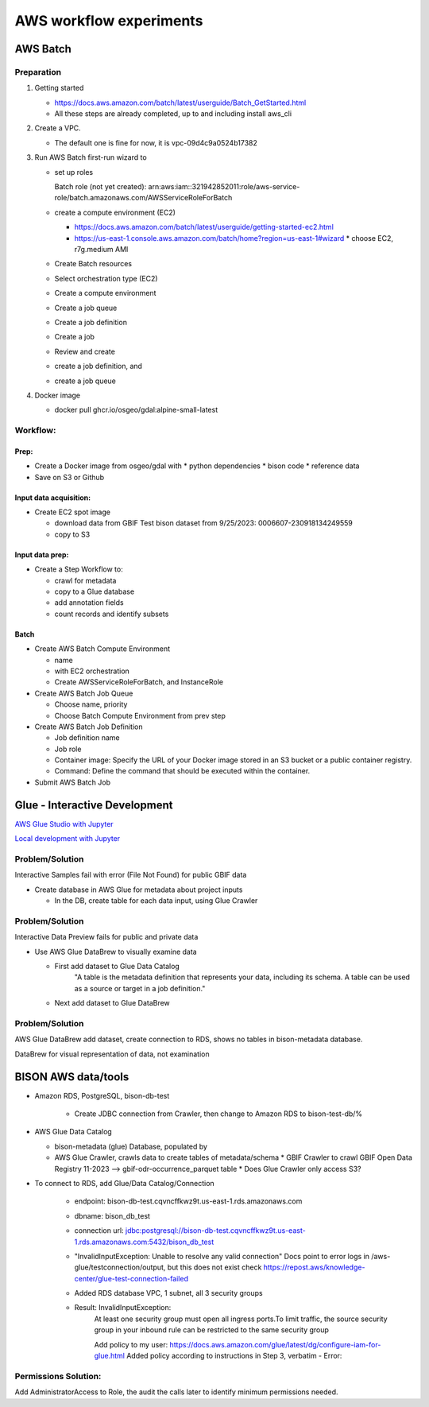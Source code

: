 #######################
AWS workflow experiments
#######################

***************
AWS Batch
***************

Preparation
------------

1. Getting started

   * https://docs.aws.amazon.com/batch/latest/userguide/Batch_GetStarted.html
   * All these steps are already completed, up to and including install aws_cli

2. Create a VPC.

   * The default one is fine for now, it is vpc-09d4c9a0524b17382

3. Run AWS Batch first-run wizard to

   * set up roles

     Batch role (not yet created):
     arn:aws:iam::321942852011:role/aws-service-role/batch.amazonaws.com/AWSServiceRoleForBatch

   * create a compute environment (EC2)

     * https://docs.aws.amazon.com/batch/latest/userguide/getting-started-ec2.html
     * https://us-east-1.console.aws.amazon.com/batch/home?region=us-east-1#wizard
       * choose EC2, r7g.medium AMI

   * Create Batch resources
   * Select orchestration type (EC2)
   * Create a compute environment
   * Create a job queue
   * Create a job definition
   * Create a job
   * Review and create

   * create a job definition, and
   * create a job queue

4. Docker image

   * docker pull ghcr.io/osgeo/gdal:alpine-small-latest

Workflow:
-------------

Prep:
............
* Create a Docker image from osgeo/gdal with
  * python dependencies
  * bison code
  * reference data
* Save on S3 or Github

Input data acquisition:
............
* Create EC2 spot image

  * download data from GBIF
    Test bison dataset from 9/25/2023:  0006607-230918134249559
  * copy to S3

Input data prep:
............
* Create a Step Workflow to:

  * crawl for metadata
  * copy to a Glue database
  * add annotation fields
  * count records and identify subsets

Batch
............
* Create AWS Batch Compute Environment

  * name
  * with EC2 orchestration
  * Create AWSServiceRoleForBatch, and InstanceRole

* Create AWS Batch Job Queue

  * Choose name, priority
  * Choose Batch Compute Environment from prev step

* Create AWS Batch Job Definition

  * Job definition name
  * Job role
  * Container image: Specify the URL of your Docker image stored in an S3 bucket or a
    public container registry.
  * Command: Define the command that should be executed within the container.

* Submit AWS Batch Job

***************************
Glue - Interactive Development
***************************

`AWS Glue Studio with Jupyter
<https://docs.aws.amazon.com/glue/latest/dg/create-notebook-job.html>`_

`Local development with Jupyter
<https://docs.aws.amazon.com/glue/latest/dg/aws-glue-programming-etl-format-parquet-home.html>`_


Problem/Solution
--------------------
Interactive Samples fail with error (File Not Found) for public GBIF data

* Create database in AWS Glue for metadata about project inputs

  * In the DB, create table for each data input, using Glue Crawler

Problem/Solution
--------------------

Interactive Data Preview fails for public and private data

* Use AWS Glue DataBrew to visually examine data

  * First add dataset to Glue Data Catalog
        "A table is the metadata definition that represents your data, including its
        schema. A table can be used as a source or target in a job definition."
  * Next add dataset to Glue DataBrew

Problem/Solution
--------------------
AWS Glue DataBrew add dataset, create connection to RDS, shows no tables in
bison-metadata database.

DataBrew for visual representation of data, not examination


***************************
BISON AWS data/tools
***************************

* Amazon RDS, PostgreSQL, bison-db-test

    * Create JDBC connection from Crawler, then change to Amazon RDS to bison-test-db/%

* AWS Glue Data Catalog

  * bison-metadata (glue) Database, populated by
  * AWS Glue Crawler, crawls data to create tables of metadata/schema
    * GBIF Crawler to crawl GBIF Open Data Registry 11-2023 --> gbif-odr-occurrence_parquet table
    * Does Glue Crawler only access S3?

* To connect to RDS, add Glue/Data Catalog/Connection

    * endpoint: bison-db-test.cqvncffkwz9t.us-east-1.rds.amazonaws.com
    * dbname: bison_db_test
    * connection url: jdbc:postgresql://bison-db-test.cqvncffkwz9t.us-east-1.rds.amazonaws.com:5432/bison_db_test

    * "InvalidInputException: Unable to resolve any valid connection"
      Docs point to error logs in /aws-glue/testconnection/output, but this does not exist
      check https://repost.aws/knowledge-center/glue-test-connection-failed

    * Added RDS database VPC, 1 subnet, all 3 security groups
    * Result: InvalidInputException:
        At least one security group must open all ingress ports.To limit traffic, the
        source security group in your inbound rule can be restricted to the same
        security group



        Add policy to my user:
        https://docs.aws.amazon.com/glue/latest/dg/configure-iam-for-glue.html
        Added policy according to instructions in Step 3, verbatim -
        Error:

Permissions Solution:
--------------------
Add AdministratorAccess  to Role, the audit the calls later to identify
minimum permissions needed.